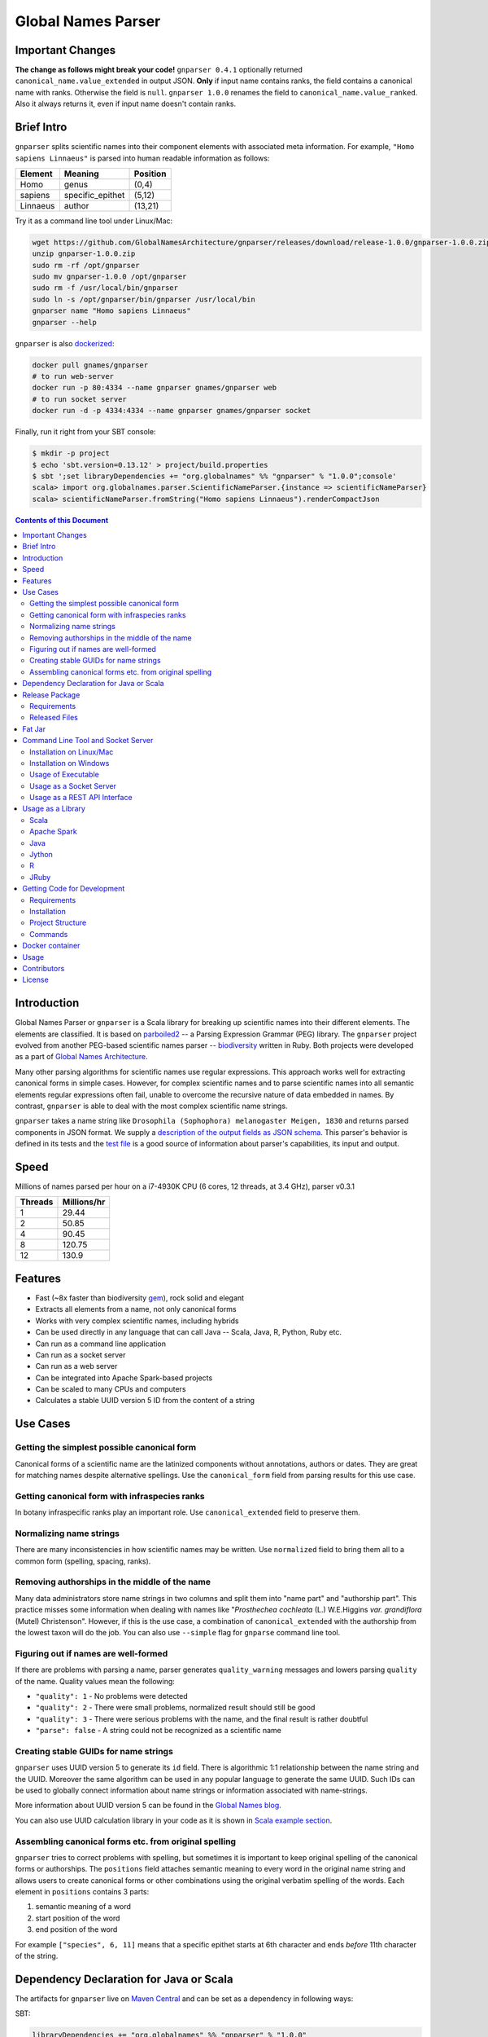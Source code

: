 Global Names Parser
===================

.. image:: https://circleci.com/gh/GlobalNamesArchitecture/gnparser.svg?style=svg
    :target: https://circleci.com/gh/GlobalNamesArchitecture/gnparser

Important Changes
-----------------

**The change as follows might break your code!** ``gnparser 0.4.1`` optionally returned
``canonical_name.value_extended`` in output JSON. **Only** if input name contains ranks,
the field contains a canonical name with ranks. Otherwise the field is ``null``. ``gnparser 1.0.0``
renames the field to ``canonical_name.value_ranked``. Also it always returns it, even if input name
doesn't contain ranks.

Brief Intro
-----------

``gnparser`` splits scientific names into their component elements with associated meta information.
For example, ``"Homo sapiens Linnaeus"`` is parsed into human readable information as follows:

========  ================  ========
Element   Meaning           Position
========  ================  ========
Homo      genus             (0,4)
sapiens   specific_epithet  (5,12)
Linnaeus  author            (13,21)
========  ================  ========

Try it as a command line tool under Linux/Mac:

.. code:: bash

    wget https://github.com/GlobalNamesArchitecture/gnparser/releases/download/release-1.0.0/gnparser-1.0.0.zip
    unzip gnparser-1.0.0.zip
    sudo rm -rf /opt/gnparser
    sudo mv gnparser-1.0.0 /opt/gnparser
    sudo rm -f /usr/local/bin/gnparser
    sudo ln -s /opt/gnparser/bin/gnparser /usr/local/bin
    gnparser name "Homo sapiens Linnaeus"
    gnparser --help

``gnparser`` is also `dockerized <https://hub.docker.com/r/gnames/gnparser>`_:

.. code:: bash

    docker pull gnames/gnparser
    # to run web-server
    docker run -p 80:4334 --name gnparser gnames/gnparser web
    # to run socket server
    docker run -d -p 4334:4334 --name gnparser gnames/gnparser socket

Finally, run it right from your SBT console:

.. code:: bash

    $ mkdir -p project
    $ echo 'sbt.version=0.13.12' > project/build.properties
    $ sbt ';set libraryDependencies += "org.globalnames" %% "gnparser" % "1.0.0";console'
    scala> import org.globalnames.parser.ScientificNameParser.{instance => scientificNameParser}
    scala> scientificNameParser.fromString("Homo sapiens Linnaeus").renderCompactJson

.. contents:: Contents of this Document

Introduction
------------

Global Names Parser or ``gnparser`` is a Scala library for breaking up
scientific names into their different elements. The elements are classified.
It is based on `parboiled2 <http://parboiled2.org>`_ -- a Parsing Expression
Grammar (PEG) library. The ``gnparser`` project evolved from another PEG-based
scientific names parser --
`biodiversity <https://github.com/GlobalNamesArchitecture/biodiversity>`_
written in Ruby. Both projects were developed as a part of `Global Names
Architecture <http://globalnames.org>`_.

Many other parsing algorithms for scientific names use regular expressions.
This approach works well for extracting canonical forms in simple cases.
However, for complex scientific names and to parse scientific names into
all semantic elements regular expressions often fail, unable to overcome
the recursive nature of data embedded in names. By contrast, ``gnparser``
is able to deal with the most complex scientific name strings.

``gnparser`` takes a name string like
``Drosophila (Sophophora) melanogaster Meigen, 1830`` and returns parsed
components in JSON format. We supply a `description of
the output fields as JSON schema <http://globalnames.org/schemas/gnparser.json>`_.
This parser's behavior is defined in its tests and the `test
file <https://raw.githubusercontent.com/GlobalNamesArchitecture/gnparser/master/parser/src/test/resources/test_data.txt>`_
is a good source of information about parser's capabilities, its input and output.

Speed
-----

Millions of names parsed per hour on a i7-4930K CPU
(6 cores, 12 threads, at 3.4 GHz), parser v0.3.1

========  ================
Threads   Millions/hr
========  ================
1         29.44
2         50.85
4         90.45
8         120.75
12        130.9
========  ================

Features
--------

-  Fast (~8x faster than biodiversity
   `gem <https://github.com/GlobalNamesArchitecture/biodiversity>`_),
   rock solid and elegant
-  Extracts all elements from a name, not only canonical forms
-  Works with very complex scientific names, including hybrids
-  Can be used directly in any language that can call Java -- Scala,
   Java, R, Python, Ruby etc.
-  Can run as a command line application
-  Can run as a socket server
-  Can run as a web server
-  Can be integrated into Apache Spark-based projects
-  Can be scaled to many CPUs and computers
-  Calculates a stable UUID version 5 ID from the content of a string

Use Cases
---------

Getting the simplest possible canonical form
~~~~~~~~~~~~~~~~~~~~~~~~~~~~~~~~~~~~~~~~~~~~

Canonical forms of a scientific name are the latinized components without
annotations, authors or dates. They are great for matching names despite
alternative spellings. Use the ``canonical_form`` field from parsing
results for this use case.

Getting canonical form with infraspecies ranks
~~~~~~~~~~~~~~~~~~~~~~~~~~~~~~~~~~~~~~~~~~~~~~

In botany infraspecific ranks play an important role. Use
``canonical_extended`` field to preserve them.

Normalizing name strings
~~~~~~~~~~~~~~~~~~~~~~~~

There are many inconsistencies in how scientific names may be written.
Use ``normalized`` field to bring them all to a common form (spelling, spacing,
ranks).

Removing authorships in the middle of the name
~~~~~~~~~~~~~~~~~~~~~~~~~~~~~~~~~~~~~~~~~~~~~~

Many data administrators store name strings in two columns and split
them into "name part" and "authorship part". This practice misses some
information when dealing with names like
"*Prosthechea cochleata* (L.) W.E.Higgins *var. grandiflora*
(Mutel) Christenson". However, if this is the use case, a combination of
``canonical_extended`` with the authorship from the lowest taxon will do
the job. You can also use ``--simple`` flag for ``gnparse`` command line tool.

Figuring out if names are well-formed
~~~~~~~~~~~~~~~~~~~~~~~~~~~~~~~~~~~~~

If there are problems with parsing a name, parser generates
``quality_warning`` messages and lowers parsing ``quality`` of the name.
Quality values mean the following:

-  ``"quality": 1`` - No problems were detected
-  ``"quality": 2`` - There were small problems, normalized result
   should still be good
-  ``"quality": 3`` - There were serious problems with the name, and the
   final result is rather doubtful
-  ``"parse": false`` - A string could not be recognized as a scientific
   name

Creating stable GUIDs for name strings
~~~~~~~~~~~~~~~~~~~~~~~~~~~~~~~~~~~~~~

``gnparser`` uses UUID version 5 to generate its ``id`` field.
There is algorithmic 1:1 relationship between the name string and the UUID.
Moreover the same algorithm can be used in any popular language to
generate the same UUID. Such IDs can be used to globally connect information
about name strings or information associated with name-strings.

More information about UUID version 5 can be found in the `Global Names
blog <http://globalnames.org/news/2015/05/31/gn-uuid-0-5-0/>`_.

You can also use UUID calculation library in your code as it is shown in
`Scala example section <#scala>`_.

Assembling canonical forms etc. from original spelling
~~~~~~~~~~~~~~~~~~~~~~~~~~~~~~~~~~~~~~~~~~~~~~~~~~~~~~

``gnparser`` tries to correct problems with spelling, but sometimes it is
important to keep original spelling of the canonical forms or authorships.
The ``positions`` field attaches semantic meaning to every word in the
original name string and allows users to create canonical forms or other
combinations using the original verbatim spelling of the words. Each element
in ``positions`` contains 3 parts:

1. semantic meaning of a word
2. start position of the word
3. end position of the word

For example ``["species", 6, 11]`` means that a specific epithet starts
at 6th character and ends *before* 11th character of the string.

Dependency Declaration for Java or Scala
----------------------------------------

The artifacts for ``gnparser`` live on `Maven
Central <http://search.maven.org/#search%7Cga%7C1%7Cgnparser>`_ and can
be set as a dependency in following ways:

SBT:

.. code:: Scala

    libraryDependencies += "org.globalnames" %% "gnparser" % "1.0.0"

Maven:

.. code:: xml

    <dependency>
        <groupId>org.globalnames</groupId>
        <artifactId>gnparser_2.11</artifactId>
        <version>1.0.0</version>
    </dependency>

    <dependency>
        <groupId>org.globalnames</groupId>
        <artifactId>gnparser_2.10</artifactId>
        <version>1.0.0</version>
    </dependency>

Release Package
---------------

`Release
package <https://github.com/GlobalNamesArchitecture/gnparser/releases/tag/release-1.0.0>`_
should be sufficient for all usages but development. It is not needed
for including ``gnparser`` into Java or Scala code -- `declare dependency
instead <#dependency-declaration-for-java-or-scala>`_.

Requirements
~~~~~~~~~~~~

Java Run Environment (JRE) version >= 1.6 (>= 1.8 for `runner` project)

Released Files
~~~~~~~~~~~~~~

===============================   ===============================================
File                              Description
===============================   ===============================================
``gnparser-assembly-1.0.0.jar``   `Fat Jar <#fat-jar>`_
``gnparser-1.0.0.zip``            `Command line tool, web and socket
                                  server <#command-line-tool-and-socket-server>`_
``release-1.0.0.zip``             Source code's zip file
``release-1.0.0.tar.gz``          Source code's tar file
===============================   ===============================================

Fat Jar
-------

Sometimes it is beneficial to have a jar that contains everything
necessary to run a program. Such a jar would include Scala and all
required libraries.

`Fat
jar <https://github.com/GlobalNamesArchitecture/gnparser/releases/download/release-1.0.0/gnparser-assembly-1.0.0.jar>`_
for ``gnparser`` can be found in the `current
release <https://github.com/GlobalNamesArchitecture/gnparser/releases/tag/release-1.0.0>`_.

Command Line Tool and Socket Server
-----------------------------------

Installation on Linux/Mac
~~~~~~~~~~~~~~~~~~~~~~~~~

.. code:: bash

    wget https://github.com/GlobalNamesArchitecture/gnparser/releases/download/release-1.0.0/gnparser-1.0.0.zip
    unzip gnparser-1.0.0.zip
    sudo rm -rf /opt/gnparser
    sudo mv gnparser-1.0.0 /opt/gnparser
    sudo rm -f /usr/local/bin/gnparser
    sudo ln -s /opt/gnparser/bin/gnparser /usr/local/bin

Installation on Windows
~~~~~~~~~~~~~~~~~~~~~~~

1. Download
   `gnparser-1.0.0.zip <https://github.com/GlobalNamesArchitecture/gnparser/releases/download/release-1.0.0/gnparser-1.0.0.zip>`_
2. Extract it to a place where you usually store program files
3. Update your `PATH <https://java.com/en/download/help/path.xml>`_ to
   point to bin subdirectory
4. Now you can use ``gnparser`` command provided by ``gnparser.bat``
   script from CMD

Usage of Executable
~~~~~~~~~~~~~~~~~~~

Note that ``gnparser`` loads Java runtime environment every time it is
called. As a result parsing one name at a time is **much** slower than
parsing many names from a file. When parsing large file expect rates of
6000-9000 name strings per second on one CPU.

To parse one name

::

    gnparser name "Parus major Linnaeus, 1788"

To parse names from a file (one name per line)

::

    gnparser file --input file_with_names.txt [--output output_file.json --threads 8]

``file`` is default command if no command is given. To parse names from STDIN to STDOUT:

::

    cat file_with_names.txt | gnparser > file_with_parsed_names.txt

To see help

::

    gnparser --help

Usage as a Socket Server
~~~~~~~~~~~~~~~~~~~~~~~~

Use socket (TCP/IP) server when the ``gnparser`` library cannot be imported
directly by a programming language. Setting ``--port`` is optional, 4334
is the default port.

::

    gnparser socket --port 1234

To test the socket connection with command line:

::

    telnet localhost 1234

When you see your telnet prompt, enter a name and press ``Enter``.

To use (TCP/IP) socket server in your code find a ``socket`` library for
your language. There is a good chance it is included in the language's
core. For example in Ruby it would be:

.. code:: ruby

    require "socket"
    s = TCPSocket.open("0.0.0.0", 1234)
    s.write("Homo sapiens\n")
    s.gets

``gnparser`` TCP server can parse new-line delimited string in a single run.
For example if you have a file ``names.txt`` with many name-strings:

.. code:: text
    Dicalix glomeratus (King ex C.B.Clarke) Migo
    Mongoliolites Bondarenko & Minzhin 1977
    Spalacopsis macra Monn� & Giesbert 1994
    Scaphiodon Heckel 1843 sec. Eschmeyer 1998
    Cinnamomum calcareum Y.K.Li
    Eleala
    Haemanota abdominalis (Rothschild 1909)
    Astronidium anomalum Merr. & L.M. Perry
    Setaria chrysochaeta T. Durand & Schinz
    Metalimnobia flavobdominalis
    Clinopodium calamintha
    ...

it is more efficient to send several new-line delimited names at once through
the socket. ``gnparser`` server returns a string which contains new-line
delimited chunks, where each line is a JSON string for a corresponding input
name.

Example below also includes a safeguard for "back pressure" cases, where a
client application sends strings too fast. TCP server stores data temporarily
in buffers before processing, and buffers might get over-filled. At such
moment TCP server stops receiving new packets ("back pressure" situation) until
it empties its inner queue of messages. Because of that a client application
should monitor the count of sent bytes:

.. code:: ruby

    require "socket"
    require "json"

    socket = TCPSocket.open("0.0.0.0", 4334)

    open("names.txt").each_slice(100) do |slice|
      text = slice.join
      until socket.write(text) == text.bytes.size
        puts("Reading of a slice starting with #{slice[0]} failed. Retrying")
        str = socket.recv(10) until str.nil?
      end
      slice.each { puts(socket.gets) }
    end

Usage as a REST API Interface
~~~~~~~~~~~~~~~~~~~~~~~~~~~~~

Use web-server as an HTTP alternative to TCP/IP server. Setting ``--port`` is
optional, 4334 is the default port. To start web server in production mode on
http://0.0.0.0:9000

::

    gnparser web --port 9000

Make sure to CGI-escape name strings for GET requests. An '&' character
needs to be converted to '%26'

-  ``GET /api?q=Aus+bus|Aus+bus+D.+%26+M.,+1870`
-  ``POST /api`` with request body of JSON array of strings

Usage as a Library
------------------

Several languages are supported either natively or by running their
JVM-based versions. The `examples folder </examples>`_ provides scientific
name parsing code snippets for Scala, Java, Jython, JRuby and R
languages.

To avoid declaring multiple dependencies Jython, JRuby and R need a
`reference gnparser fat-jar <#fat-jar>`_.

If you decide to follow examples get the code from the
`release <https://github.com/GlobalNamesArchitecture/gnparser/releases/tag/release-1.0.0>`_
or `clone it from GitHub <#getting-code-for-development>`_

Scala
~~~~~

`Scala
example </examples/java-scala/src/main/scala/org/globalnames/parser/examples/ParserScala.scala>`_
is an SBT subproject. To run it execute the command:

.. code:: bash

    sbt 'examples/runMain org.globalnames.parser.examples.ParserScala'

Calculation of UUID version 5 can be done in the following way:

.. code:: scala

    scala> val gen = org.globalnames.UuidGenerator()
    scala> gen.generate("Salinator solida")
    res0: java.util.UUID = da1a79e5-c16f-5ff7-a925-14c5c7ecdec5


Apache Spark
~~~~~~~~~~~~

`examples/spark/README.rst </examples/spark/README.rst>`_
describes how to use ``gnparser`` with Scala or Python in Apache Spark
projects.

Java
~~~~

`Java
example </examples/java-scala/src/main/java/org/globalnames/parser/examples/ParserJava.java>`_
is an SBT subproject. To run it execute the command:

.. code:: bash

    sbt 'examples/runMain org.globalnames.parser.examples.ParserJava'

Jython
~~~~~~

`Jython example </examples/jython/parser.py>`_ requires
`Jython <http://www.jython.org/>`_ -- a Python language implementation
for Java Virtual Machine. Jython distribution should be installed
locally `according to
instructions <https://wiki.python.org/jython/InstallationInstructions>`_.

To run it execute the command:

.. code:: bash

    GNPARSER_JAR_PATH=/path/to/gnparser-assembly-1.0.0.jar \
      jython examples/jython/parser.py

R
~

`R example </examples/R/parser.R>`_ requires `rJava
package <https://cran.r-project.org/web/packages/rJava/index.html>`_ to
be installed. To run it execute the command:

::

    Rscript examples/R/parser.R

JRuby
~~~~~

`JRuby example </examples/jruby/parser.rb>`_ requires
`JRuby <http://jruby.org/>`_ -- a Ruby language implementation for Java
Virtual Machine. JRuby distribution should be installed locally
`according to instructions <http://jruby.org/getting-started>`_.

To run it execute the command:

.. code:: bash

    jruby -J-classpath /path/to/gnparser-assembly-1.0.0.jar \
      examples/jruby/parser.rb

Getting Code for Development
----------------------------

Requirements
~~~~~~~~~~~~

-  `Git <https://git-scm.com/>`_
-  `Scala version >=
   2.10.6 <http://www.scala-lang.org/download/install.html>`_
-  Java SDK version >= 1.8.0
-  `SBT <http://www.scala-sbt.org/download.html>`_ >= 0.13.12

Installation
~~~~~~~~~~~~

.. code:: bash

    git clone https://github.com/GlobalNamesArchitecture/gnparser.git
    cd gnparser

If you decide to participate in ``gnparser`` development -- fork the
repository and submit pull requests of your work.

Project Structure
~~~~~~~~~~~~~~~~~

The project consists of four parts:

-  ``parser`` contains core routines for parsing input string
-  ``examples`` contains usage samples for some popular programming
   languages
-  ``runner`` contains code required to run ``parser`` from a command
   line as a standalone tool or to run it as a TCP/IP server
-  ``web`` contains a web app and a RESTful interface to ``parser``

Commands
~~~~~~~~

=====================   =======================================
Command                 Description
=====================   =======================================
``sbt test``            Runs all tests
``sbt ++2.10.6 test``   Runs all tests against Scala v2.10.6
``sbt assembly``        Creates `fat jars <#fat-jar>`_ for
                        command line and web
``sbt stage``           Creates executables for
                        command line and web
``sbt web/run``         Runs the web server in development mode
=====================   =======================================

Docker container
----------------

Prebuilt container image can be found on
`dockerhub <https://hub.docker.com/r/gnames/gnparser/>`_

Usage
-----

To install/update container

.. code:: bash

    docker pull gnames/gnparser

To run web server

.. code:: bash

    docker run -d -p 80:4334 --name gnparser gnames/gnparser web

To run socket server

.. code:: bash

    docker run -d -p 4334:4334 --name gnparser gnames/gnparser socket

Contributors
------------

+ Alexander Myltsev `http://myltsev.com <http://myltsev.com>`_ `alexander-myltsev@github <https://github.com/alexander-myltsev>`_
+ Dmitry Mozzherin `dimus@github <https://github.com/dimus>`_

License
-------

Released under `MIT license </LICENSE>`_
